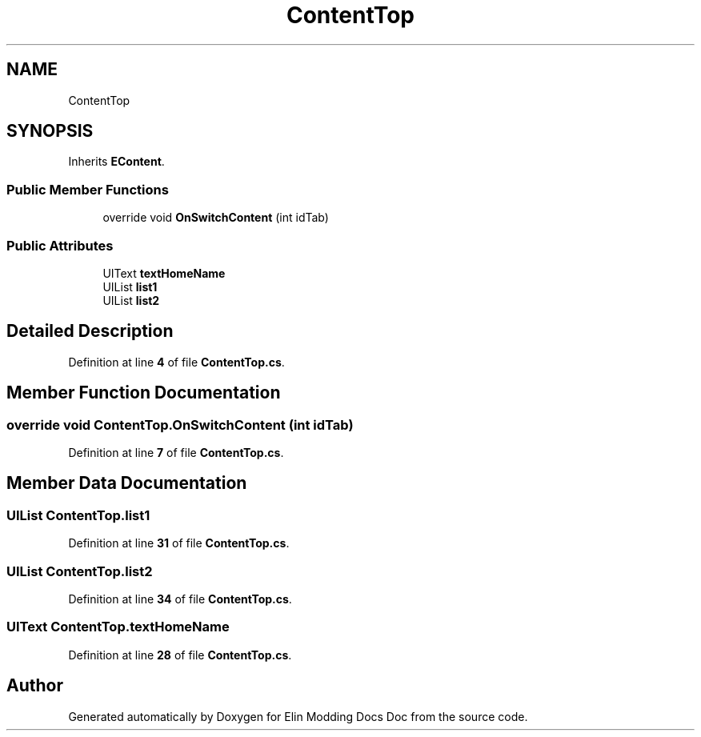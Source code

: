 .TH "ContentTop" 3 "Elin Modding Docs Doc" \" -*- nroff -*-
.ad l
.nh
.SH NAME
ContentTop
.SH SYNOPSIS
.br
.PP
.PP
Inherits \fBEContent\fP\&.
.SS "Public Member Functions"

.in +1c
.ti -1c
.RI "override void \fBOnSwitchContent\fP (int idTab)"
.br
.in -1c
.SS "Public Attributes"

.in +1c
.ti -1c
.RI "UIText \fBtextHomeName\fP"
.br
.ti -1c
.RI "UIList \fBlist1\fP"
.br
.ti -1c
.RI "UIList \fBlist2\fP"
.br
.in -1c
.SH "Detailed Description"
.PP 
Definition at line \fB4\fP of file \fBContentTop\&.cs\fP\&.
.SH "Member Function Documentation"
.PP 
.SS "override void ContentTop\&.OnSwitchContent (int idTab)"

.PP
Definition at line \fB7\fP of file \fBContentTop\&.cs\fP\&.
.SH "Member Data Documentation"
.PP 
.SS "UIList ContentTop\&.list1"

.PP
Definition at line \fB31\fP of file \fBContentTop\&.cs\fP\&.
.SS "UIList ContentTop\&.list2"

.PP
Definition at line \fB34\fP of file \fBContentTop\&.cs\fP\&.
.SS "UIText ContentTop\&.textHomeName"

.PP
Definition at line \fB28\fP of file \fBContentTop\&.cs\fP\&.

.SH "Author"
.PP 
Generated automatically by Doxygen for Elin Modding Docs Doc from the source code\&.
